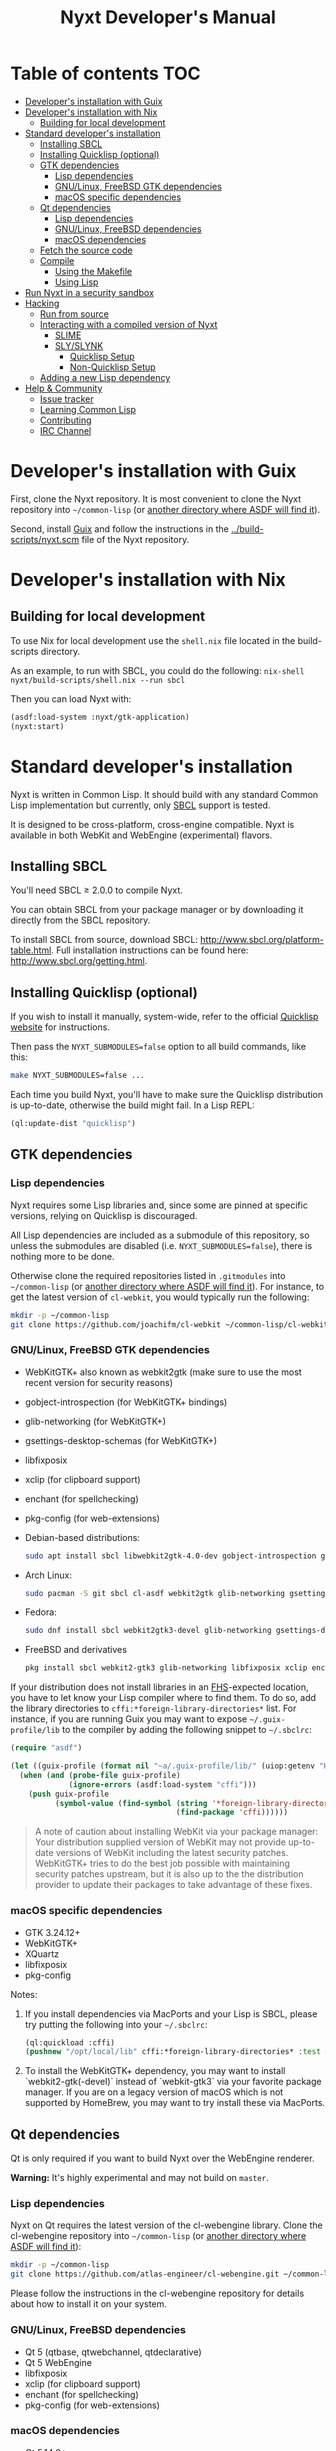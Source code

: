 #+TITLE: Nyxt Developer's Manual

* Table of contents                                                     :TOC:
:PROPERTIES:
:TOC:      :include all :ignore this
:END:
:CONTENTS:
- [[#developers-installation-with-guix][Developer's installation with Guix]]
- [[#developers-installation-with-nix][Developer's installation with Nix]]
  - [[#building-for-local-development][Building for local development]]
- [[#standard-developers-installation][Standard developer's installation]]
  - [[#installing-sbcl][Installing SBCL]]
  - [[#installing-quicklisp-optional][Installing Quicklisp (optional)]]
  - [[#gtk-dependencies][GTK dependencies]]
    - [[#lisp-dependencies][Lisp dependencies]]
    - [[#gnulinux-freebsd-gtk-dependencies][GNU/Linux, FreeBSD GTK dependencies]]
    - [[#macos-specific-dependencies][macOS specific dependencies]]
  - [[#qt-dependencies][Qt dependencies]]
    - [[#lisp-dependencies][Lisp dependencies]]
    - [[#gnulinux-freebsd-dependencies][GNU/Linux, FreeBSD dependencies]]
    - [[#macos-dependencies][macOS dependencies]]
  - [[#fetch-the-source-code][Fetch the source code]]
  - [[#compile][Compile]]
    - [[#using-the-makefile][Using the Makefile]]
    - [[#using-lisp][Using Lisp]]
- [[#run-nyxt-in-a-security-sandbox][Run Nyxt in a security sandbox]]
- [[#hacking][Hacking]]
  - [[#run-from-source][Run from source]]
  - [[#interacting-with-a-compiled-version-of-nyxt][Interacting with a compiled version of Nyxt]]
    - [[#slime][SLIME]]
    - [[#slyslynk][SLY/SLYNK]]
      - [[#quicklisp-setup][Quicklisp Setup]]
      - [[#non-quicklisp-setup][Non-Quicklisp Setup]]
  - [[#adding-a-new-lisp-dependency][Adding a new Lisp dependency]]
- [[#help--community][Help & Community]]
  - [[#issue-tracker][Issue tracker]]
  - [[#learning-common-lisp][Learning Common Lisp]]
  - [[#contributing][Contributing]]
  - [[#irc-channel][IRC Channel]]
:END:
* Developer's installation with Guix

First, clone the Nyxt repository.  It is most convenient to clone the Nyxt
repository into =~/common-lisp= (or [[https://www.common-lisp.net/project/asdf/asdf.html#Configuring-ASDF-to-find-your-systems][another directory where ASDF will find it]]).

Second, install [[https://guix.gnu.org][Guix]] and follow the instructions in the
[[../build-scripts/nyxt.scm]] file of the Nyxt repository.

* Developer's installation with Nix
** Building for local development
To use Nix for local development use the =shell.nix= file located in the
build-scripts directory.

As an example, to run with SBCL, you could do the following: =nix-shell
nyxt/build-scripts/shell.nix --run sbcl=

Then you can load Nyxt with:

#+begin_src lisp
(asdf:load-system :nyxt/gtk-application)
(nyxt:start)
#+end_src

* Standard developer's installation

Nyxt is written in Common Lisp.  It should build with any standard Common Lisp
implementation but currently, only [[http://www.sbcl.org/][SBCL]] support is tested.

It is designed to be cross-platform, cross-engine compatible.  Nyxt is available
in both WebKit and WebEngine (experimental) flavors.

** Installing SBCL

You'll need SBCL ≥ 2.0.0 to compile Nyxt.

You can obtain SBCL from your package manager or by downloading it directly from
the SBCL repository.

To install SBCL from source, download SBCL:
[[http://www.sbcl.org/platform-table.html]].  Full installation instructions can be
found here: [[http://www.sbcl.org/getting.html]].

** Installing Quicklisp (optional)

If you wish to install it manually, system-wide, refer to the official [[https://www.quicklisp.org.][Quicklisp
website]] for instructions.

Then pass the ~NYXT_SUBMODULES=false~ option to all build commands, like this:

#+begin_src sh
make NYXT_SUBMODULES=false ...
#+end_src

Each time you build Nyxt, you'll have to make sure the Quicklisp distribution is
up-to-date, otherwise the build might fail.  In a Lisp REPL:

#+begin_src lisp
(ql:update-dist "quicklisp")
#+end_src

** GTK dependencies
*** Lisp dependencies

Nyxt requires some Lisp libraries and, since some are pinned at specific
versions, relying on Quicklisp is discouraged.

All Lisp dependencies are included as a submodule of this repository, so unless
the submodules are disabled (i.e. ~NYXT_SUBMODULES=false~), there is nothing
more to be done.

Otherwise clone the required repositories listed in =.gitmodules= into
=~/common-lisp= (or [[https://www.common-lisp.net/project/asdf/asdf.html#Configuring-ASDF-to-find-your-systems][another directory where ASDF will find it]]).  For instance,
to get the latest version of =cl-webkit=, you would typically run the following:

#+begin_src sh
mkdir -p ~/common-lisp
git clone https://github.com/joachifm/cl-webkit ~/common-lisp/cl-webkit
#+end_src

*** GNU/Linux, FreeBSD GTK dependencies

- WebKitGTK+ also known as webkit2gtk (make sure to use the most recent version
  for security reasons)
- gobject-introspection (for WebKitGTK+ bindings)
- glib-networking (for WebKitGTK+)
- gsettings-desktop-schemas (for WebKitGTK+)
- libfixposix
- xclip (for clipboard support)
- enchant (for spellchecking)
- pkg-config (for web-extensions)

- Debian-based distributions:
  #+begin_src sh
  sudo apt install sbcl libwebkit2gtk-4.0-dev gobject-introspection glib-networking gsettings-desktop-schemas libfixposix-dev pkg-config xclip enchant-2 libssl-dev
  #+end_src

- Arch Linux:
  #+begin_src sh
  sudo pacman -S git sbcl cl-asdf webkit2gtk glib-networking gsettings-desktop-schemas enchant libfixposix
  #+end_src

- Fedora:
  #+begin_src sh
  sudo dnf install sbcl webkit2gtk3-devel glib-networking gsettings-desktop-schemas libfixposix-devel xclip enchant pkgconf
  #+end_src

- FreeBSD and derivatives
  #+begin_src sh
  pkg install sbcl webkit2-gtk3 glib-networking libfixposix xclip enchant rubygem-pkg-config
  #+end_src

If your distribution does not install libraries in an [[https://en.wikipedia.org/wiki/Filesystem_Hierarchy_Standard][FHS]]-expected location, you
have to let know your Lisp compiler where to find them.  To do so, add the
library directories to ~cffi:*foreign-library-directories*~ list.  For instance,
if you are running Guix you may want to expose =~/.guix-profile/lib= to the
compiler by adding the following snippet to =~/.sbclrc=:

#+begin_src lisp
(require "asdf")

(let ((guix-profile (format nil "~a/.guix-profile/lib/" (uiop:getenv "HOME"))))
  (when (and (probe-file guix-profile)
             (ignore-errors (asdf:load-system "cffi")))
    (push guix-profile
          (symbol-value (find-symbol (string '*foreign-library-directories*)
                                     (find-package 'cffi))))))
#+end_src

#+begin_quote
A note of caution about installing WebKit via your package manager: Your
distribution supplied version of WebKit may not provide up-to-date versions of
WebKit including the latest security patches.  WebKitGTK+ tries to do the best
job possible with maintaining security patches upstream, but it is also up to
the the distribution provider to update their packages to take advantage of
these fixes.
#+end_quote

*** macOS specific dependencies

- GTK 3.24.12+
- WebKitGTK+
- XQuartz
- libfixposix
- pkg-config

Notes:

1. If you install dependencies via MacPorts and your Lisp is SBCL, please try
   putting the following into your =~/.sbclrc=:

   #+begin_src lisp
   (ql:quickload :cffi)
   (pushnew "/opt/local/lib" cffi:*foreign-library-directories* :test #'equal)
   #+end_src

2. To install the WebKitGTK+ dependency, you may want to install
   `webkit2-gtk(-devel)` instead of `webkit-gtk3` via your favorite package
   manager. If you are on a legacy version of macOS which is not supported by
   HomeBrew, you may want to try install these via MacPorts.
  
** Qt dependencies

Qt is only required if you want to build Nyxt over the WebEngine renderer.

*Warning:* It's highly experimental and may not build on =master=.

*** Lisp dependencies

Nyxt on Qt requires the latest version of the cl-webengine library.  Clone the
cl-webengine repository into =~/common-lisp= (or [[https://www.common-lisp.net/project/asdf/asdf.html#Configuring-ASDF-to-find-your-systems][another directory where ASDF
will find it]]):

#+begin_src sh
mkdir -p ~/common-lisp
git clone https://github.com/atlas-engineer/cl-webengine.git ~/common-lisp/cl-webengine
#+end_src

Please follow the instructions in the cl-webengine repository for details about
how to install it on your system.

*** GNU/Linux, FreeBSD dependencies

- Qt 5 (qtbase, qtwebchannel, qtdeclarative)
- Qt 5 WebEngine
- libfixposix
- xclip (for clipboard support)
- enchant (for spellchecking)
- pkg-config (for web-extensions)

*** macOS dependencies

- Qt 5.14.0+
- Qt WebEngine
- libfixposix
- pkg-config

** Fetch the source code

Clone the Nyxt repository into =~/common-lisp= (or [[https://www.common-lisp.net/project/asdf/asdf.html#Configuring-ASDF-to-find-your-systems][another directory where ASDF
will find it]]):

#+begin_src sh
mkdir -p ~/common-lisp
git clone --recurse-submodules https://github.com/atlas-engineer/nyxt ~/common-lisp/nyxt
#+end_src

*** Observation

Quicklisp publishes stable releases of Nyxt, but you probably want to run
cutting edge master branch of Nyxt (not the latest stable release). Via
Quicklisp, some users end up installing a stable release instead of running the
frontier of Nyxt's GitHub repository. To have the frotier, please clone Nyxt's
repository at =~/quicklisp/local-projects=.

** Compile
*** Using the Makefile

The following command will build the Lisp core.  On macOS this will produce an
application bundle which you can copy into your =/Applications= folder.

- GNU/Linux:
  #+begin_src sh
  make all
  #+end_src

- FreeBSD
  #+begin_src sh
  gmake all
  #+end_src
  
- macOS:
  #+begin_src sh
  make all
  make app-bundle
  #+end_src

Inside the Makefile you'll find many options you can specify.  You can specify
to use your Lisp's configuration file or to use your installation of Quicklisp Run ~make~
to display some documentation.  Please see the Makefile for more details.

*** Using Lisp

Start your Lisp and run the following commands:

#+NAME: compile
#+begin_src lisp
(asdf:make :nyxt/gtk-application)
#+end_src

or, alternatively for the QtWebEngine renderer:

#+NAME: compile
#+begin_src lisp
(asdf:make :nyxt/qt-application)
#+end_src

Your Lisp implementation must have produced an executable in the directory where
the =.asd= file is located.

* Run Nyxt in a security sandbox

For improved security while you browse the Internet, you can run Nyxt in a
container on GNU/Linux.

- With Guix:
  #+begin_src sh
  guix shell --container --network --preserve='^DISPLAY$' --expose=/etc/ssl/certs nss-certs nyxt -- nyxt
  #+end_src

  If you want to load your configuration and use the data files:

  #+begin_src sh
  guix shell --container --network --preserve='^DISPLAY$' --expose=/etc/ssl/certs --expose="$HOME/.config/nyxt/" --share="$HOME/.local/share/nyxt"="$HOME/.local/share/nyxt/" nss-certs nyxt -- nyxt
  #+end_src

  If you get the following error:

  : libGL error: failed to open /dev/dri/card0: No such file or directory

  add the =--expose=/dev/dri/card0= option (change the path accordingly).

- With [[https://firejail.wordpress.com/][Firejail]].

* Hacking
** Run from source

If you are developing Nyxt, you may prefer to run Nyxt directly from source so
that you can skip the compilation step and iterate faster.

Make sure that Quicklisp is set up and up-to-date (see
[[#update-local-lisp-libraries][Update local Lisp libraries]]) as explained in
the Quicklisp section.

Then in a shell execute the following:

1. ~$LISP~ to create a new Lisp REPL (replace ~$LISP~ with ~sbcl~ or any
   supported Common Lisp compiler).
2. Execute ~(require :asdf)~ if ASDF is not already loaded.
3. Execute ~(asdf:load-asd "/full/path/to/nyxt.asd")~ to load the Nyxt system
   definition (you must use absolute pathnames).
4. Execute ~(ql:quickload :nyxt/gi-gtk)~ to load the Nyxt system into your Lisp
   image.
5. Execute ~(nyxt:start)~ to open your first Nyxt window.

The above process is a bit cumbersome and you'll probably want a more
comfortable workflow from within your favourite editor.  See the section about
Emacs and SLIME, or see the [[https://lispcookbook.github.io/cl-cookbook/editor-support.html][Common Lisp Cookbook]] for a list of options for
various editors.

** Interacting with a compiled version of Nyxt
*** SLIME

=SLIME= provides a way of interacting with Nyxt, and with Lisp code in general
(e.g. in a [[https://en.wikipedia.org/wiki/REPL][REPL]]).

From the SLIME manual:

#+begin_quote
SLIME extends Emacs with support for interactive programming in Common Lisp.
The features are centered around slime-mode, an Emacs minor-mode that
complements the standard lisp-mode.  While lisp-mode supports editing Lisp
source files, slime-mode adds support for interacting with a running Common Lisp
process for compilation, debugging, documentation lookup, and so on.
#+end_quote

To interact with a running instance of the Nyxt browser run the command
=start-swank=.  The minibuffer tells you the port where the server started (the
default is 4006).  Then, in Emacs run ~M-x slime-connect RET 127.0.0.1 RET
4006~.

Notice that the default value of the variable ~*swank-port*~ in Nyxt is
different from its counterpart variable =slime-port= in Emacs to avoid
collisions with an ~*inferior-lisp*~ process.  Both of these default values can
be configured in the respective configuration files.

*** SLY/SLYNK

[[https://github.com/joaotavora/sly][=SLY=]] is a fork of =SLIME= with additional functionality.

**** Quicklisp Setup

*Steps:*
1. Add the following lines to your Nyxt configuration file. If your Quicklisp directory
   differs, change it accordingly:

#+NAME: nyxt/config.lisp
#+begin_src lisp
(load (merge-pathnames #p"quicklisp/setup.lisp" (user-homedir-pathname)))
(ql:quickload 'slynk)
;; Note: (nyxt-config-file) points to path/to/your/nyxt/config/directory
(load-after-system :slynk (nyxt-config-file "my-slynk.lisp"))
#+end_src

2. Create a file called =my-slynk.lisp= where you will specify your
   =start-slynk= command:

#+NAME: nyxt/my-slynk.lisp
#+begin_src lisp
(define-command-global start-slynk (&optional (slynk-port *swank-port*))
  "Start a Slynk server.
   
Waits for incoming connections, e.g. from SLY.

    Warning: This allows Nyxt to be controlled remotely, that is, to execute
    arbitrary code with the privileges of the user running Nyxt.  Make sure
    you understand the security risks associated with this before running
    this command."
  (slynk:create-server :port slynk-port :dont-close t)
  (echo "Slynk server started at port ~a" slynk-port))
#+end_src

3. Run the command =start-slynk= in Nyxt.

4. Proceed as in the previous SLIME section by replacing ~slime-connect~ with
   ~sly-connect~.

**** Non-Quicklisp Setup

If you aren't using Quicklisp, you can configure Nyxt to start a Sly/Slynk
server with the following steps.

*Steps:*
1. Ensure you have the Sly Package installed for Emacs with
   =package-install=. You may also clone the repository from [[https://github.com/joaotavora/sly.git][here]]. Should you
   choose to clone the repository, see the appropriate section in step 2.

2. Add the following lines to your Nyxt's =config.lisp= (the configuration file)
   depending on whether you are using the Emacs Sly package, or you cloned the
   repository:

   - If you have installed Sly with =package-install= (or similar method) in
     Emacs, add these lines to your =nyxt/config.lisp= :

#+NAME: nyxt/config.lisp
#+begin_src lisp
(asdf:load-system :slynk)
(slynk:create-server :port 4008)
#+end_src

   - If you are cloning from git, it's the same as above but with an extra
     =push= expression:

#+NAME: nyxt/config.lisp
#+begin_src lisp
(push #p"~/dir/to/newly/cloned/sly/dir" asdf:*central-registry*)
(asdf:load-system :slynk)
(slynk:create-server :port 4008)
#+end_src

2. Create a file called =my-slynk.lisp= in your Nyxt configuration directory
   (see =(nyxt-config-file)= where you will create a =start-slynk= command.

#+NAME: nyxt/my-slynk.lisp
#+begin_src lisp
(define-command-global start-slynk (&optional (slynk-port *swank-port*))
  "Start a Slynk server.
   
Waits for incoming connections, e.g. from SLY.

    Warning: This allows Nyxt to be controlled remotely, that is, to execute
    arbitrary code with the privileges of the user running Nyxt.  Make sure
    you understand the security risks associated with this before running
    this command."
  (slynk:create-server :port slynk-port :dont-close t)
  (echo "Slynk server started at port ~a" slynk-port))
#+end_src

3. Run the command =start-slynk= in Nyxt with =M-x start-slynk=.

4. Proceed as in the previous SLIME section by replacing ~slime-connect~ with
   ~sly-connect~. Remember to choose the correct port (in this case, 4008).

** Adding a new Lisp dependency
- Add and shallow clone upstream source as a Git submodule in [[../_build/]]
  directory.
- Add dependency name to [[../nyxt.asd]] and [[SOURCES.org][documents/SOURCES.org]].
- Add dependency to [[../build-scripts/nyxt.scm]], [[https://guix.gnu.org/en/packages/][checking]] to make sure Guix
  already has it packaged.

* Help & Community

There are several ways to ask for help from the community.

** Issue tracker

The first and easiest one is to simply [[https://github.com/atlas-engineer/nyxt/issues][open up an issue]] with whatever problem or
suggestion you wish to discuss.

** Learning Common Lisp

See https://nyxt.atlas.engineer/learn-lisp for a few recommendations.

** Contributing

To contribute, please find a task [[https://github.com/atlas-engineer/nyxt/issues?q=is%3Aissue+is%3Aopen+label%3Agood-first-issue][on our issue tracker]] or within [[file:CHANGELOG.org][CHANGELOG.org]]
document that has a TASK label affixed.  Upon finding a task that you'd like to
work on, ideally, ensure that it is not already being worked on.

After you have found a TASK item that is available:

- make a fork of the repository,
- add your changes,
- make a pull request.

** IRC Channel

#+html: You can find Nyxt on Libera IRC: <a href="https://kiwiirc.com/nextclient/irc.libera.chat/nyxt">#nyxt</a>

# Local Variables:
# after-save-hook: (lambda () (if (fboundp 'org-make-toc) (org-make-toc) (message "Please install org-make-toc.")))
# End:
